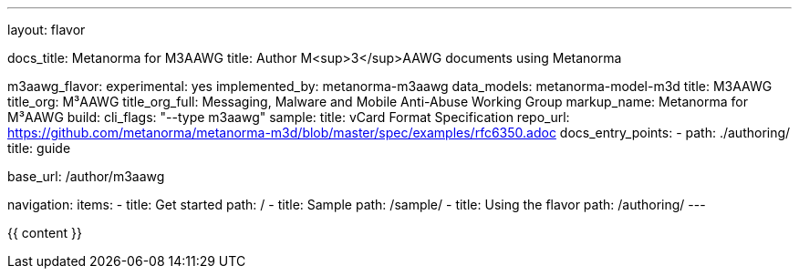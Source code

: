 ---
layout: flavor

docs_title: Metanorma for M3AAWG
title: Author M<sup>3</sup>AAWG documents using Metanorma

m3aawg_flavor:
  experimental: yes
  implemented_by: metanorma-m3aawg
  data_models: metanorma-model-m3d
  title: M3AAWG
  title_org: M³AAWG
  title_org_full: Messaging, Malware and Mobile Anti-Abuse Working Group
  markup_name: Metanorma for M³AAWG
  build:
    cli_flags: "--type m3aawg"
  sample:
    title: vCard Format Specification
    repo_url: https://github.com/metanorma/metanorma-m3d/blob/master/spec/examples/rfc6350.adoc
  docs_entry_points:
    - path: ./authoring/
      title: guide

base_url: /author/m3aawg

navigation:
  items:
  - title: Get started
    path: /
  - title: Sample
    path: /sample/
  - title: Using the flavor
    path: /authoring/
---

{{ content }}
